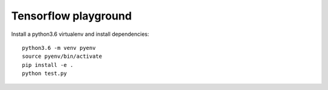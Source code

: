 =====================
Tensorflow playground
=====================

Install a python3.6 virtualenv and install dependencies::

  python3.6 -m venv pyenv
  source pyenv/bin/activate
  pip install -e .
  python test.py

